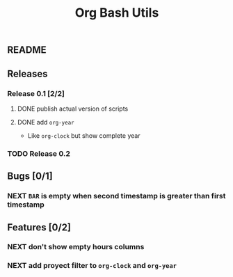#+TITLE: Org Bash Utils

** README

   #+INCLUDE: "~/org-bash-utils/README.org" :lines "10-"
   
** Releases
*** Release 0.1 [2/2]
**** DONE publish actual version of scripts
     CLOSED: [2014-03-11 mar 10:56] SCHEDULED: <2014-03-11 mar>
     :LOGBOOK:
     - State "DONE"       from "NEXT"       [2014-03-11 mar 10:56]
     CLOCK: [2014-03-11 mar 10:30]--[2014-03-11 mar 10:55] =>  0:25
     :END:

**** DONE add =org-year=
     CLOSED: [2014-03-11 mar 12:46]
     :LOGBOOK:
     - State "DONE"       from "NEXT"       [2014-03-11 mar 12:46]
     CLOCK: [2014-03-11 mar 12:10]--[2014-03-11 mar 12:45] =>  0:35
     :END:

     - Like =org-clock= but show complete year

*** TODO Release 0.2

** Bugs [0/1]
*** NEXT =BAR= is empty when second timestamp is greater than first timestamp
** Features [0/2]
*** NEXT don't show empty hours columns
*** NEXT add proyect filter to =org-clock= and =org-year=
